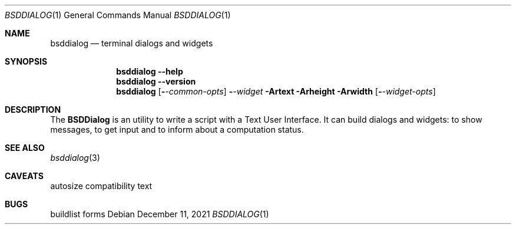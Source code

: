 .\"
.\" Copyright (c) 2021 Alfonso Sabato Siciliano
.\"
.\" Redistribution and use in source and binary forms, with or without
.\" modification, are permitted provided that the following conditions
.\" are met:
.\" 1. Redistributions of source code must retain the above copyright
.\"    notice, this list of conditions and the following disclaimer.
.\" 2. Redistributions in binary form must reproduce the above copyright
.\"    notice, this list of conditions and the following disclaimer in the
.\"    documentation and/or other materials provided with the distribution.
.\"
.\" THIS SOFTWARE IS PROVIDED BY THE AUTHOR AND CONTRIBUTORS ``AS IS'' AND
.\" ANY EXPRESS OR IMPLIED WARRANTIES, INCLUDING, BUT NOT LIMITED TO, THE
.\" IMPLIED WARRANTIES OF MERCHANTABILITY AND FITNESS FOR A PARTICULAR PURPOSE
.\" ARE DISCLAIMED.  IN NO EVENT SHALL THE AUTHOR OR CONTRIBUTORS BE LIABLE
.\" FOR ANY DIRECT, INDIRECT, INCIDENTAL, SPECIAL, EXEMPLARY, OR CONSEQUENTIAL
.\" DAMAGES (INCLUDING, BUT NOT LIMITED TO, PROCUREMENT OF SUBSTITUTE GOODS
.\" OR SERVICES; LOSS OF USE, DATA, OR PROFITS; OR BUSINESS INTERRUPTION)
.\" HOWEVER CAUSED AND ON ANY THEORY OF LIABILITY, WHETHER IN CONTRACT, STRICT
.\" LIABILITY, OR TORT (INCLUDING NEGLIGENCE OR OTHERWISE) ARISING IN ANY WAY
.\" OUT OF THE USE OF THIS SOFTWARE, EVEN IF ADVISED OF THE POSSIBILITY OF
.\" SUCH DAMAGE.
.\"
.Dd December 11, 2021
.Dt BSDDIALOG 1
.Os
.Sh NAME
.Nm bsddialog
.Nd terminal dialogs and widgets
.Sh SYNOPSIS
.Nm bsddialog
.Fl -help
.Nm bsddialog
.Fl -version
.Nm bsddialog
.Op Fl Ar -common-opts
.Fl Ar -widget
.Fl Artext
.Fl Arheight
.Fl Arwidth
.Op Fl Ar -widget-opts
.Sh DESCRIPTION
The
.Nm BSDDialog
is an utility to write a script with a Text User Interface. It can build
dialogs and widgets: to show messages, to get input and to inform about a
computation status.
.\" .Sh ENVIRONMENT
.\" For sections 1, 6, 7, and 8 only.
.\" .Sh FILES
.\" .Sh EXIT STATUS
.\" For sections 1, 6, and 8 only.
.\" .Sh EXAMPLES
.\" .Sh DIAGNOSTICS
.\" For sections 1, 4, 6, 7, 8, and 9 printf/stderr messages only.
.Sh SEE ALSO
.Xr bsddialog 3
.\" .Sh HISTORY
.\" .Sh AUTHORS
.Sh CAVEATS
autosize
compatibility text
.Sh BUGS
buildlist
forms
